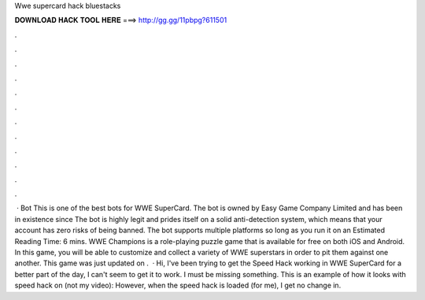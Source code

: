 Wwe supercard hack bluestacks

𝐃𝐎𝐖𝐍𝐋𝐎𝐀𝐃 𝐇𝐀𝐂𝐊 𝐓𝐎𝐎𝐋 𝐇𝐄𝐑𝐄 ===> http://gg.gg/11pbpg?611501

.

.

.

.

.

.

.

.

.

.

.

.

 · Bot This is one of the best bots for WWE SuperCard. The bot is owned by Easy Game Company Limited and has been in existence since The bot is highly legit and prides itself on a solid anti-detection system, which means that your account has zero risks of being banned. The bot supports multiple platforms so long as you run it on an Estimated Reading Time: 6 mins. WWE Champions is a role-playing puzzle game that is available for free on both iOS and Android. In this game, you will be able to customize and collect a variety of WWE superstars in order to pit them against one another. This game was just updated on .  · Hi, I've been trying to get the Speed Hack working in WWE SuperCard for a better part of the day, I can't seem to get it to work. I must be missing something. This is an example of how it looks with speed hack on (not my video): However, when the speed hack is loaded (for me), I get no change in.